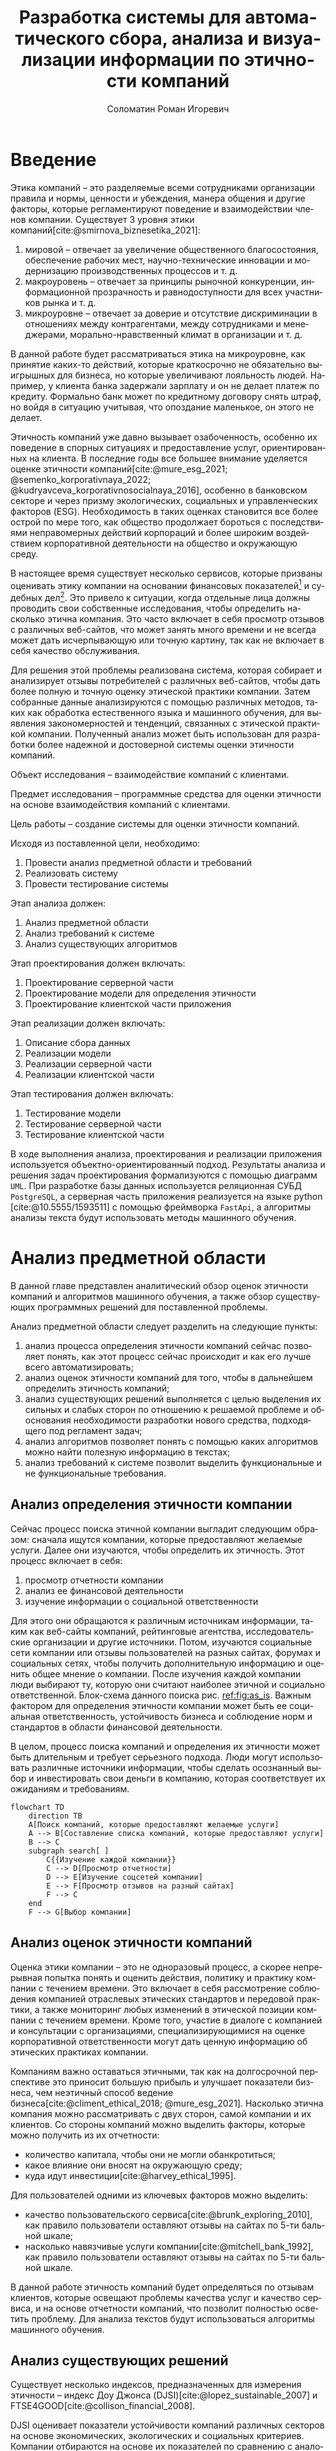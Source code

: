 #+STARTUP: latexpreview
#+TITLE: Разработка системы для автоматического сбора, анализа и визуализации информации по этичности компаний
#+AUTHOR: Соломатин Роман Игоревич
#+LANGUAGE: ru
#+LATEX_CLASS: HSEUniversity
#+LATEX_CLASS_OPTIONS: [PI, VKR]
#+cite_export: biblatex
#+OPTIONS: toc:nil H:4 ':t
#+LATEX_HEADER_EXTRA: \supervisor{к.т.н.}{доцент кафедры информационных технологий в бизнесе НИУ ВШЭ-Пермь}{А. В. Бузмаков}
#+LATEX_HEADER_EXTRA: \Abstract{В данной работе проведен анализ этичности разных компаний.
#+LATEX_HEADER_EXTRA:
#+LATEX_HEADER_EXTRA: В первой главе находится описание используемых алгоримов.
#+LATEX_HEADER_EXTRA:
#+LATEX_HEADER_EXTRA: Во второй главе представлено проектирование системы.
#+LATEX_HEADER_EXTRA:
#+LATEX_HEADER_EXTRA: В третьей главе представлена реализация системы.
#+LATEX_HEADER_EXTRA:
#+LATEX_HEADER_EXTRA: В четвертой главе представлено тестирование работы системы.
#+LATEX_HEADER_EXTRA:
#+LATEX_HEADER_EXTRA: Количество страниц -- \pageref*{pg:end}, количество иллюстраций -- \TotalValue{totalfigures}, количетсво таблиц -- \TotalValue{totaltables}.
#+LATEX_HEADER_EXTRA: }
#+COMMENT: Header extra иначе не генерит нормально previews
#+COMMENT: Написать аннотацию. Как-то сделать ограничения (упор) на отзывы клиентов

* Введение
:PROPERTIES:
:UNNUMBERED: t
:END:
Этика компаний – это разделяемые всеми сотрудниками организации правила и нормы, ценности и убеждения, манера общения и другие факторы, которые регламентируют поведение и взаимодействии членов компании. Существует 3 уровня этики компаний[cite:@smirnova_biznesetika_2021]:
1. мировой -- отвечает за увеличение общественного благосостояния, обеспечение рабочих мест, научно-технические инновации и модернизацию производственных процессов и т. д.
2. макроуровень -- отвечает за принципы рыночной конкуренции, информационной прозрачность и равнодоступности для всех участников рынка и т. д.
3. микроуровне -- отвечает за доверие и отсутствие дискриминации в отношениях между контрагентами, между сотрудниками и менеджерами, морально-нравственный климат в организации и т. д.

В данной работе будет рассматриваться этика на микроуровне, как принятие каких-то действий, которые краткосрочно не обязательно выигрышных для бизнеса, но которые увеличивают лояльность людей. Например, у клиента банка задержали зарплату и он не делает платеж по кредиту. Формально банк может по кредитному договору снять штраф, но войдя в ситуацию учитывая, что опоздание маленькое, он этого не делает.

Этичность компаний уже давно вызывает озабоченность, особенно их поведение в спорных ситуациях и предоставление услуг, ориентированных на клиента. В последние годы все большее внимание уделяется оценке этичности компаний[cite:@mure_esg_2021; @semenko_korporativnaya_2022; @kudryavceva_korporativnosocialnaya_2016], особенно в банковском секторе и через призму экологических, социальных и управленческих факторов (ESG). Необходимость в таких оценках становится все более острой по мере того, как общество продолжает бороться с последствиями неправомерных действий корпораций и более широким воздействием корпоративной деятельности на общество и окружающую среду.

В настоящее время существует несколько сервисов, которые призваны оценивать этику компании на основании финансовых показателей[fn:1] и судебных дел[fn:2]. Это привело к ситуации, когда отдельные лица должны проводить свои собственные исследования, чтобы определить насколько этична компания. Это часто включает в себя просмотр отзывов с различных веб-сайтов, что может занять много времени и не всегда может дать исчерпывающую или точную картину, так как не включает в себя качество обслуживания.

Для решения этой проблемы реализована система, которая собирает и анализирует отзывы потребителей с различных веб-сайтов, чтобы дать более полную и точную оценку этической практики компании. Затем собранные данные анализируются с помощью различных методов, таких как обработка естественного языка и машинного обучения, для выявления закономерностей и тенденций, связанных с этической практикой компании. Полученный анализ может быть использован для разработки более надежной и достоверной системы оценки этичности компаний.

Объект исследования – взаимодействие компаний с клиентами.

Предмет исследования – программные средства для оценки этичности на основе взаимодействия компаний с клиентами.

Цель работы – создание системы для оценки этичности компаний.

Исходя из поставленной цели, необходимо:

1. Провести анализ предметной области и требований
3. Реализовать систему
4. Провести тестирование системы

Этап анализа должен:
1. Анализ предметной области
2. Анализ требований к системе
3. Анализ существующих алгоритмов

Этап проектирования должен включать:
1. Проектирование серверной части
2. Проектирование модели для определения этичности
3. Проектирование клиентской части приложения

Этап реализации должен включать:
1. Описание сбора данных
2. Реализации модели
3. Реализации серверной части
4. Реализации клиентской части

Этап тестирования должен включать:
1. Тестирование модели
2. Тестирование серверной части
3. Тестирование клиентской части

В ходе выполнения анализа, проектирования и реализации приложения используется объектно-ориентированный подход. Результаты анализа и решения задач проектирования формализуются с помощью диаграмм =UML=. При разработке базы данных используется реляционная СУБД =PostgreSQL=, а серверная часть приложения реализуется на языке python [cite:@10.5555/1593511] с помощью фреймворка =FastApi=, а алгоритмы анализы текста будут использовать методы машинного обучения.
* Анализ предметной области
В данной главе представлен аналитический обзор оценок этичности компаний и алгоритмов машинного обучения, а также обзор существующих программных решений для поставленной проблемы.

Анализ предметной области следует разделить на следующие пункты:
1. анализ процесса определения этичности компаний сейчас позволяет понять, как этот процесс сейчас происходит и как его лучше всего автоматизировать;
2. анализ оценок этичности компаний для того, чтобы в дальнейшем определить этичность компаний;
3. анализ существующих решений выполняется с целью выделения их сильных и слабых сторон по отношению к решаемой проблеме и обоснования необходимости разработки нового средства, подходящего под регламент задач;
4. анализ алгоритмов позволяет понять с помощью каких алгоритмов можно найти полезную информацию в текстах;
5. анализ требований к системе позволит выделить функциональные и не функциональные требования.
** Анализ определения этичности компании
Сейчас процесс поиска этичной компании выгладит следующим образом: сначала ищутся компании, которые предоставляют желаемые услуги. Далее они изучаются, чтобы определить их этичность. Этот процесс включает в себя:
1. просмотр отчетности компании
2. анализ ее финансовой деятельности
3. изучение информации о социальной ответственности

Для этого они обращаются к различным источникам информации, таким как веб-сайты компаний, рейтинговые агентства, исследовательские организации и другие источники. Потом, изучаются социальные сети компании или отзывы пользователей на разных сайтах, форумах и социальных сетях, чтобы получить дополнительную информацию и оценить общее мнение о компании. После изучения каждой компании люди выбирают ту, которую они считают наиболее этичной и социально ответственной. Блок-схема данного поиска рис. [[ref:fig:as_is]]. Важным фактором для определения этичности компании может быть ее социальная ответственность, устойчивость бизнеса и соблюдение норм и стандартов в области финансовой деятельности.

В целом, процесс поиска компаний и определения их этичности может быть длительным и требует серьезного подхода. Люди могут использовать различные источники информации, чтобы сделать осознанный выбор и инвестировать свои деньги в компанию, которая соответствует их ожиданиям и требованиям.
#+begin_src mermaid :file img/mermaid/as_is.png :results output :theme neutral
flowchart TD
    direction TB
    A[Поиск компаний, которые предоставляют желаемые услуги]
    A --> B[Составление списка компаний, которые предоставляют услуги]
    B --> C
    subgraph search[ ]
        C{{Изучение каждой компании}}
        C --> D[Просмотр отчетности]
        D --> E[Изучение соцсетей компании]
        E --> F[Просмотр отзывов на разный сайтах]
        F --> C
    end
    F --> G[Выбор компании]
#+end_src

#+NAME: fig:as_is
#+CAPTION: Диаграмма того, как сейчас происходит поиск компании
#+ATTR_LATEX: :width 0.6\textwidth :placement [h]
#+RESULTS:
[[file:img/mermaid/as_is.png]]

** Анализ оценок этичности компаний
Оценка этики компании -- это не одноразовый процесс, а скорее непрерывная попытка понять и оценить действия, политику и практику компании с течением времени. Это включает в себя рассмотрение соблюдения компанией отраслевых этических стандартов и передовой практики, а также мониторинг любых изменений в этической позиции компании с течением времени. Кроме того, участие в диалоге с компанией и консультации с организациями, специализирующимися на оценке корпоративной ответственности могут дать ценную информацию об этических практиках компании.

Компаниям важно оставаться этичными, так как на долгосрочной перспективе это приносит большую прибыль и улучшает показатели бизнеса, чем неэтичный способ ведение бизнеса[cite:@climent_ethical_2018; @mure_esg_2021]. Насколько этична компания можно рассматривать с двух сторон, самой компании и их клиентов. Со стороны компаний можно выделить факторы, которые можно получить из их отчетности:
- количество капитала, чтобы они не могли обанкротиться;
- какое влияние они вносят на окружающую среду;
- куда идут инвестиции[cite:@harvey_ethical_1995].
#+COMMENT: метрики качества сервисов, как сравнивать
Для пользователей одними из ключевых факторов можно выделить:
- качество пользовательского сервиса[cite:@brunk_exploring_2010], как правило пользователи оставляют отзывы на сайтах по 5-ти бальной шкале;
- насколько навязчивые услуги компании[cite:@mitchell_bank_1992], как правило пользователи оставляют отзывы на сайтах по 5-ти бальной шкале.

#+COMMENT: Этическая репутация банка представляет собой концепцию, которая отражает общее мнение о том, насколько данный банк соблюдает этические нормы в своей деятельности. В отличие от общего сентимента, который может быть связан с различными аспектами банковского бизнеса, такими как дизайн карты или офиса, этическая репутация фокусируется исключительно на этическом поведении банка. Это включает соблюдение этических норм, таких как отсутствие обмана, неприемлемого использования власти, вежливости и прочих схожих аспектов. В многих случаях, общее мнение о банке является сущностным вопросом этического сентимента, поскольку потребитель может ценить добросовестное общение, отсутствие обмана, адекватность цен, а также высокое качество предоставляемых услуг, что, в свою очередь, свидетельствует о соблюдении этических норм бизнеса.

#+COMMENT: ????? отчетность компаний
В данной работе этичность компаний будет определяться по отзывам клиентов, которые освещают проблемы качества услуг и качество сервиса, и на основе отчетности компаний, что позволит полностью осветить проблему. Для анализа текстов будут использоваться алгоритмы машинного обучения.
** Анализ существующих решений
Существует несколько индексов, предназначенных для измерения этичности -- индекс Доу Джонса (DJSI)[cite:@lopez_sustainable_2007] и FTSE4GOOD[cite:@collison_financial_2008].

DJSI оценивает показатели устойчивости компаний различных секторов на основе экономических, экологических и социальных критериев. Компании отбираются на основе их показателей по сравнению с аналогичными компаниями в том же секторе. Процесс оценки включает в себя тщательную оценку компаний по различным критериям, включая корпоративное управление, экологический менеджмент, трудовую практику, права человека и социальные вопросы.

Аналогичным образом, индекс FTSE4GOOD предназначен для оценки деятельности компаний, которые демонстрируют эффективную практику экологического, социального и управленческого менеджмента (ESG). Компании отбираются на основе их практики ESG и оцениваются по различным критериям, включая изменение климата, права человека и корпоративное управление.

Индексы DJSI и FTSE4GOOD разработаны для того, чтобы помочь инвесторам определить компании, которые привержены этической практике. Эти индексы предоставляют инвесторам стандартизированный способ сравнения компаний на основе их показателей. Это помогает инвесторам принимать более обоснованные инвестиционные решения и побуждает компании внедрять устойчивую практику для привлечения инвестиций.

Для российских компаний нет аналогичных индексов. Сейчас данные об этичности компаний можно получить из агрегаторов отзывов и отчётности. Агрегаторы позволяют собрать информацию о клиентском обслуживании, а отчетность компаний о положении дел в целом. Но сейчас не существует способов, как можно оценить все вместе.
#+COMMENT: Расисать, чем не устраивают
** Алгоритмы для анализа текста
#+COMMENT: 42 мин. Откуда вооб  ще появляются алгоритмы
Алгоритмы машинного обучения для анализа текста получили широкое распространение для извлечения информации из неструктурированных данных с помощью больших помеченных наборов данных. Среди различных используемых методов несколько алгоритмов оказались особенно эффективными в этой области. К ним относятся мешок слов[cite:@harris_distributional_1954], TF-IDF[cite:@jones_karen_sparck_statistical_1972], Word2Vec[cite:@mikolov_distributed_2013], ELMO[cite:@peters_deep_2018], GPT[cite:@radford_language_2019] и BERT[cite:@devlin_bert_2019]. Каждый из этих алгоритмов обладает уникальными характеристиками, которые делают их хорошо подходящими для определенных приложений.

Модель "Мешок слов" представляет текстовые данные путем присвоения уникального номера каждому слову в документе. Этот метод прост в реализации, но не учитывает порядок слов в предложении. С другой стороны, модель TF-IDF представляет текстовые данные, учитывая как частоту слова в документе (TF), так и его редкость во всех документах корпуса (IDF). Этот подход может быть использован для определения важности слова в данном документе и обычно используется в задачах поиска информации и обработки естественного языка, но он не понимает контекста слов.

Word2Vec использует векторное представление слов, что позволяет алгоритму улавливать значение слов в сходных контекстах. Это позволяет более точно и изощренно представлять взаимосвязи между словами, что приводит к повышению производительности в таких задачах, как классификация текста и анализ настроений.

ELMO, GPT и BERT, с другой стороны, основаны на архитектуре трансформеров, в которой каждое предложение представлено вектором чисел, обычно известным как вложение. Такое представление позволяет получить более полное и целостное понимание текста, поскольку оно учитывает контекст всего предложения или текста.

Из этих алгоритмов BERT считается наиболее продвинутым и мощным, поскольку он способен учитывать контекст всего предложения или текста, в то время как GPT и ELMO рассматривают только односторонний контекст. Это позволяет BERT достигать самых современных результатов в широком спектре задач анализа естественного языка.

Таблица результата сравнения моделей [[tbl:model_compare]].
#+COMMENT: добавить про скорость работы с текстом

#+NAME: tbl:model_compare
#+CAPTION: Сравнение моделей
#+ATTR_LATEX: :align |c|c|c| :placement [h!]
|------------+-------------------------------+------------------|
| Модель     | Вектор слов                   | Контекст         |
|------------+-------------------------------+------------------|
| Мешок слов | зависит от количества слов    | нет              |
|------------+-------------------------------+------------------|
| TF-IDF     | зависит от количества слов    | очень слабо      |
|------------+-------------------------------+------------------|
| Word2Vec   | не зависит от количества слов | слабо            |
|------------+-------------------------------+------------------|
| ELMO       | не зависит от количества слов | однонаправленный |
|------------+-------------------------------+------------------|
| GPT        | не зависит от количества слов | однонаправленный |
|------------+-------------------------------+------------------|
| BERT       | не зависит от количества слов | двунаправленный  |
|------------+-------------------------------+------------------|

*** BERT
BERT [cite:@devlin_bert_2019] (Bidirectional Encoder Representations from Transformers) -- это нейросетевая языковая модель, которая относится к классу трансформеров. Она состоит из 12 «базовых блоков» (слоев), а на каждом слое 768 параметров.

На вход модели подается предложение или пара предложений. Затем разделяется на отдельные слова (токены). Потом в начало последовательности токенов вставляется специальный токен =[CLS]=, обозначающий начало предложения или начало последовательности предложений. Пары предложений группируются в одну последовательность и разделяются с помощью специального токена =[SEP]=, затем к каждому токену добавляется эмбеддинг, показывающий к какому предложению относится токен. Потом все токены превращаются в эмбеддинги [[fig:inputemebeddings]] по механизму описаному в работе [cite:@vaswani_attention_2017].

#+CAPTION: Пример ввода текста в модель
#+NAME: fig:inputemebeddings
#+ATTR_LATEX: :placement [h]
[[file:img/Input_Emebeddings.pdf]]

При обучении модель выполняет на 2 задания:
 1) Предсказание слова в предложении

    Поскольку стандартные языковые модели либо смотрят текст слева направо или справа налево [[fig:BERT_comparisons]], как ELMo[cite:@peters_deep_2018] и GPT[cite:@radford_language_2019], они не подходят под некоторые типы заданий. Так как BERT двунаправленный, у каждого слова можно посмотреть его контекст, что позволит предсказать замаскированное слово.

    #+CAPTION: Сравнение принципов работы BERT, ELMo, GPT
    #+NAME: fig:BERT_comparisons
    #+ATTR_LATEX: :placement [h]
    [[file:img/BERT_comparisons.pdf]]

    Это задание обучается следующим образом -- 15% случайных слов заменяются в каждом предложении на специальный токен =[MASK]=, а затем предсказываются на основании контекста. Однако иногда слова заменяются не на специальны токена, в 10% заменяются на случайный токен и еще в 10% заменяются на случайное слово.

 2) Предсказание следующего предложения

    Для того чтобы обучить модель, которая понимает отношения предложений, она предсказывает, идут ли предложения друг за другом. Для этого с 50% вероятностью выбирают предложения, которые находятся рядом и наоборот. Пример ввода пары предложений в модель [[fig:bert_pretrainin]].

    #+CAPTION: Схемам работы BERT
    #+NAME: fig:bert_pretrainin
    #+ATTR_LATEX: :width 0.6\textwidth :placement [hbp]
    [[file:img/bert_pretrainin.png]]
*** Sentence BERT
Sentense BERT [cite:@reimers_sentence-bert_2019] -- это модификация предобученных моделей BERT, которая использует 2 модели BERT, затем усреднят их выходы, а после с помощью функции ошибки выдаёт результат. Схема работы модели [[ref:fig:sbert]].
#+CAPTION: Схема работы SBERT
#+NAME: fig:sbert
#+ATTR_LATEX: :width 0.6\textwidth :placement [h!]
[[file:img/sbert.png]]
Основное преимущество данной модели над классическим BERT: эмбеддинги предложений можно сравнивать друг с другом независимо и не пересчитывать их пару каждый раз. Например, если для поиска похожих предложений из 10000 для обычного BERT потребуется 50 миллионов вычислений различных пар предложений, и это займёт 50 часов, то Sentense BERT рассчитает эмбеддинг каждого предложения отдельно, потом их сравнит. Такой способ рассчета ускоряет работу программы до 5 секунд.
** Анализ требований к системе
Исходя из интервью с пользователями система должна уметь:
1. Показывать историю изменений индекса с возможностью фильтровать по:
   1. годам;
   2. отраслям компаний, с возможностью множественного выбора;
   3. компаниям, с возможностью множественного выбора;
   4. моделям, с возможностью множественного выбора;
   5. источникам, с возможностью множественного выбора.
2. Агрегировать значения индекса по годам и кварталам;
3. Анализировать тексты для построения индекса этичности;
4. Иметь возможность добавления анализа текста несколькими вариантами;
5. Сохранять тексты для последующего анализа другими методами;
6. Система должна собирать данные с сайтов banki.ru, sravni.ru и комментарии из групп "вконтаке";
8. На сайте должен быть график, который показывать изменение индекса этичности компаний и количества собранных отзывов по разным источникам.
7. Для расчета индекса этичности компаний на основании рецензий должна использоваться формула[[ref:eq:ethics]]:

#+NAME: eq:ethics
\begin{equation}
\begin{aligned}
\text{Base index} &= \frac{\text{positive} - \text{negative}}{\text{positive} + \text{negative}} \\
\text{Std index} &= \sqrt{\frac{\text{positive}}{\text{negative} \cdot (\text{positive} + \text{negative})^{3}} + \frac{\text{negative}}{\text{positive} \cdot (\text{positive} + \text{negative})^{3}}} \\
\text{Index} &= ({2\cdot({\text{Base index}}-{\text{Mean index}} > 0) - 1})\cdot\\
            &{max\left(\left|{\text{Base index}}-{\text{Mean index}}\right|-{\text{Std index}}, 0\right)}
\end{aligned}
\end{equation}

$positive$ -- количество позитивных предложений,

$negative$ -- количество негативных предложений,

$Mean\ index$ -- среднее значения для пар источник сбора данных и модели, которая обрабатывала предложения.

На основе описания функциональных требований была создана диаграмма вариантов использования, которая представлена на рисунке [[ref:fig:usecasefull]].
#+NAME: fig:usecasefull
#+CAPTION: Диаграмма вариантов использования
#+ATTR_LATEX: :placement [h!] :width \textwidth
[[file:img/use-case.png]]

Также были получены нефункциональные требования:
1. построение графика не должно занимать больше секунды;
2. данные должны собираться автоматически;
3. данные должны обрабатываться автоматически;
4. система должны способна работать с большим объемом информации;
5. система должна быть стабильна.
** Выбор технологий для разработки
Для реализации этой системы будет использоваться язык Python. Для этого языка разработано много библиотек, которые позволят быстро реализовать нейротропные алгоритмы обработки естественного языка, в частности в этом проекте будет использоваться Pytorch[cite:@paszke_pytorch_2019] и HuggingFace[cite:@wolf_transformers_2020], и собирать данные с сайтов. Для реализации API будет использоваться FastAPI, что позволит разрабатывать API с автоматической документацией.

Хранение данных будет использоваться объектно-реляционная система управления базами данных PostgreSQL, что позволит обрабатывать большие объемы данных. Для работы с ней будет использоваться Code first подход, с помощью Python библиотек Sqlalchemy и Alembic для изменения схемы данных (миграций).
** Выводы по главе
По итогам анализа предметной области, можно сделать вывод о том, что определение этичности компаний является важной задачей, которую можно автоматизировать с помощью алгоритмов машинного обучения. Анализ оценок этичности компаний позволяет понять, какие факторы необходимо учитывать при разработке алгоритмов. Обзор существующих решений показал, что некоторые из них имеют свои преимущества и недостатки, и может потребоваться разработка нового средства, учитывающего особенности задачи. Анализ алгоритмов помогает выбрать наиболее подходящие алгоритмы для поиска полезной информации в текстах. Наконец, анализ требований к системе позволяет определить необходимые функциональные и нефункциональные требования, которые будут учитываться при разработке решения. В целом, эти аналитические пункты помогут определить оптимальный подход к решению задачи определения этичности компаний.
* Проектирование системы
В данной главе определена общая архитектура системы и каждого микросервиса, осуществлено проектирование баз данных, API микросервисов для модуля анализа для универсальной рекомендательной системы.
** Проектирование архитектуры системы
Система будет разделена на отдельные независимые компоненты (микросервисы), что позволит ей быть надежной, если в какой-то части системы будут сбои, то остальная часть системы продолжит работать, и масштабируемой, легко добавлять новые компоненты. Каждый микросервис системы будет представлять собой docker container, которые будут управляться с помощью docker compose. Каждый сервис будет реализовывать отдельный компонент бизнес-логики и коммуницировать с другими компонентами через HTTP API.

Было выделено 4 главных компонента бизнес логики:
1. Работа с базой данных -- это HTTP API, который обеспечивает возможность сохранения и получения данных из базы данных. Данный компонент принимает запросы на сохранение данных, получение информации из базы данных и возвращает результаты обработки этих запросов.
2. Сбор данных -- компонент, который отвечает за сбор информации с нескольких источников. Для этого используется несколько независимых сборщиков данных, которые работают с различными сайтами и другими источниками.
3. Обработка данных -- данный компонент содержит несколько моделей, которые используются для анализа данных. Эти модели производят различные виды анализа, от простой фильтрации и сортировки до более сложных операций анализа и прогнозирования.
4. Агрегирование данных -- этот компонент отвечает за агрегацию обработанных данных в единый индекс. Данный индекс может быть использован для удобного представления полученных результатов в виде отчетов и графиков.

Результат архитектуры системы на рис. [[ref:fig:architecture]].

#+NAME: fig:architecture
#+CAPTION: Диаграмма архитектуры системы
#+ATTR_LATEX: :placement [h!] :width 0.8\textwidth
[[file:img/architecture.png]]

Сервис для работы с базой данных, который будет обеспечивать сохранение и получение информации из различных сервисов сбора и обработки данных. Для этого будет предоставлен API, который будет использоваться для отправки и получения данных.

Сервисы сбора данных будут отправлять собранные тексты в формате JSON на сервис работы с базой данных с помощью HTTP запросов. Кроме того, информация, необходимая для сбора данных, будет храниться в базах данных соответствующих сервисов.

Сервис агрегации данных будет периодически обновлять базу данных один раз в день для обеспечения актуальности данных.

Сервис сбора данных будет включать несколько моделей машинного обучения, которые будут использоваться для анализа данных, полученных из сервиса сбора данных. После обработки данных, результаты будут отправляться обратно в сервис сбора данных.
** Проектирование базы данных
Исходя из поставленных требований было решено разделить базу данных на 2 подчасти:
1. Основная база данных будет хранить данные;
2. База данных для агрегации будет позволять быстро получать агрегированные данные.

*** Проектирование основной базы данных
На основании требований была разработана следующая схема базы данных:

Таблица сфер компаний позволяет в дальнейшей удобно фильтровать данные в зависимости от типа компании.

#+ATTR_LATEX: :environment longtblr :options caption={Таблица сфера компании\label{tbl:company_type}} :align colspec={|X[2,l]|X[1,l]|X[3,l]|},rowhead = 1,hlines :position [h!]
| *Название*       | *Тип*    | *Описание*                 |
| Идентификатор  | Целое  | Уникальный идентификатор |
| Сфера компании | Строка |                          |

#+ATTR_LATEX: :environment longtblr :options caption={Таблица компаний\label{tbl:companies}} :align colspec={|X[l]|X[l]|X[l]|},rowhead = 1,hlines :position [h!]
| *Название*           | *Тип*    | *Описание*                                                                 |
| Идентификатор      | Целое  | Уникальный идентификатор                                                 |
| Название компании  | Строка |                                                                          |
| Описание компании  | Строка | Дополнительное поле для сохранения вспомогательной информации о компании |
| Лицензия компании  | Строка | По лицензии компаний может будет сопоставлять компании на разных сайтах  |
| Код сферы компании | Целое  | Внешний ключ из таблицы Сфера компании                                   |

Аналогично для сфер компаний таблица для типов источников позволяет удобно работать с данными в дальнейшем.

#+ATTR_LATEX: :environment longtblr :options caption={Таблица тип источников\label{tbl:source_type}} :align colspec={|X[l]|X[l]|X[l]|},rowhead = 1,hlines :position [h!]
| *Название*                | *Тип*    | *Описание*                 |
| Идентификатор           | Целое  | Уникальный идентификатор |
| Название типа источника | Строка |                          |

Таблица источников будет хранить информацию об источниках и когда было последнее обновление данных для них (в полях "состояние сборщика данных" и "дата последнего сбора данных"). Поле "состояние сборщика данных" будет иметь формат json, так как для разных источников информации потребуется сохранять информацию в различном виде и сложно определить наиболее подходящий формат заранее.

#+ATTR_LATEX: :environment longtblr :options caption={Таблица источники\label{tbl:sources}} :align colspec={|X[l]|X[l]|X[l]|},rowhead = 1,hlines :position [h!]
| *Название*                  | *Тип*      | *Описание*                                                         |
| Идентификатор             | Целое    | Уникальный идентификатор                                         |
| Сайт                      | Строка   | Сайт источника                                                   |
| Код типа источника        | Целое    | Внешний ключ из таблицы тип источника                            |
| Состояние сборщика данных | JSON     | Данные о текущем состояние сборщика данных, если возникнет сбой  |
| Дата последнего сбора     | DateTime | Точка когда сбор данных закончился, для дальнейшего сбора данных |

Аналогично для сфер компаний таблица для типов модели позволяет удобно работать с данными в дальнейшем.

#+ATTR_LATEX: :environment longtblr :options caption={Таблица тип модели\label{tbl:model_type}} :align colspec={|X[l]|X[l]|X[l]|},rowhead = 1,hlines :position [h!]
| *Название*        | *Тип*    | *Описание*                 |
| Идентификатор   | Целое  | Уникальный идентификатор |
| Название модели | Строка |                          |

#+ATTR_LATEX: :environment longtblr :options caption={Таблица модели\label{tbl:model}} :align colspec={|X[l]|X[l]|X[l]|},rowhead = 1,hlines :position [h!]
| *Название*        | *Тип*    | *Описание*                           |
| Идентификатор   | Целое  | Уникальный идентификатор           |
| Название модели | Строка |                                    |
| Код типа модели | Целое  | Внешний ключ на таблицу тип модели |

#+ATTR_LATEX: :environment longtblr :options caption={Таблицы текст\label{tbl:text}} :align colspec={|X[l]|X[l]|X[l]|},rowhead = 1,hlines :position [h!]
| *Название*                | *Тип*      | *Описание*                          |
| Идентификатор           | Целое    | Уникальный идентификатор          |
| Ссылка                  | Строка   | Ссылка на текст                   |
| Код источника           | Целое    | Внешний ключ из таблицы источники |
| Дата текста             | DateTime | Время публикации текста           |
| Заголовок               | Строка   | Заголовок текста                  |
| Код компании            | Целое    | Внешний ключ на компанию          |
| Количество комментариев | Целое    |                                   |

Так как Bert на вход принимает отдельные предложения, было решено сделать для них отдельную таблицу.

#+ATTR_LATEX: :environment longtblr :options caption={Таблица предложений\label{tbl:sentence}} :align colspec={|X[l]|X[l]|X[l]|},rowhead = 1,hlines :position [h!]
| *Название*          | *Тип*    | *Описание*                              |
| Идентификатор     | Целое  | Уникальный идентификатор              |
| Код текста        | Целое  | Внешний ключ из таблицы тексты        |
| Предложение       | Строка |                                       |
| Номер предложения | Целое  | Порядковый номер предложения в тексте |

Так как результат работы модели может отличать в зависимости от ее типа, то поле "результат" будет массивом.

#+ATTR_LATEX: :environment longtblr :options caption={Таблица результатов анализа текстов\label{tbl:text_result}} :align colspec={|X[l]|X[l]|X[l]|},rowhead = 1,hlines :position [h!]
| *Название*        | *Тип*                 | *Назначение*                                    |
| Идентификатор   | Целое               | Уникальный идентификатор                      |
| Код предложения | Целое               | Внешний ключ из таблицы предложения           |
| Код модели      | Целое               | Внешний ключ из таблицы модели                |
| Результат       | Вещественный массив | Результат работы модели                       |
| Обработано      | Логическое          | Показатель, обработано ли предложение или нет |

Диаграмма полученной схемы базы данных рис. [[ref:fig:database]].
*** Проектирование базы данных для агрегации
При сборе функциональных требований было выявлено, что надо быстро показывать количество собранных отзывов и индекс компаний.

Обработанные данные из таблицы\nbsp{}\ref{tbl:text_result} агрегируются для каждого квартала и рассчитываются по формуле [[ref:eq:ethics]].
#+ATTR_LATEX: :environment longtblr :options caption={Таблица для расчета и показа индекса\label{tbl:index_calc}} :align colspec={|X[2,l]|X[1,l]|X[3,l]|},rowhead = 1,hlines :position [h!]
| *Название*        | *Тип*          | *Описание*                                     |
| Идентификатор   | Целое        | Уникальный идентификатор                     |
| Год             | Целое        | Год за который был агрегирован индекс        |
| Квартал         | Целое        | Квартал за который был агрегирован индекс    |
| Название модели | Строка       |                                              |
| Сайт источника  | Строка       |                                              |
| Тип источника   | Строка       |                                              |
| Название банка  | Строка       |                                              |
| Код банка       | Целое        | Для запросов через API                       |
| Нейтральный     | Целое        | Количество нейтральных предложений за период |
| Позитивный      | Целое        | Количество позитивных предложений за период  |
| Негативный      | Целое        | Количество негативных предложений за период  |
| Базовый индекс  | Вещественное | Индекс для расчета итогового индекса         |
| Средний индекс  | Вещественное | Индекс для расчета итогового индекса         |
| Std индекс      | Вещественное | Индекс для расчета итогового индекса         |
| Индекс          | Вещественное | Рассчитанный индекс                          |

Собранные отзывы из таблицы\nbsp{}\ref{tbl:text} агрегируются для каждого месяца и рассчитывается количество собранных отзывов за месяц.
#+ATTR_LATEX: :environment longtblr :options caption={Таблица для расчета и показа индекса\label{tbl:index_calc}} :align colspec={|X[2,l]|X[1,l]|X[3,l]|},rowhead = 1,hlines :position [h!]
| *Название*           | *Тип*      | *Описание*                                  |
| Идентификатор      | Целое    | Уникальный идентификатор                  |
| Дата               | DateTime |                                           |
| Квартал            | Целое    | Квартал за который был агрегирован индекс |
| Тип источника      | Строка   |                                           |
| Сайт               | Строка   |                                           |
| Количество отзывов | Целое    |                                           |

Диаграмма полученной схемы базы данных рис. [[ref:fig:database_views]].
** Проектирование модуля работы с данными
Модуль будет представлять собой HTTP API для работой с базой данных.

При первом старте приложение будет получаться список компаний (банки, брокеры, микрокредитные организации и страховые) с сайта "Центрального банка России" и помещаться в базу данных. Из этих данных будет собираться лицензия компании и название компании, для микрокредитных организаций дополнительно будет собираться основной государственный регистрационный номер (ОГРН), так как под одной лицензией может работать несколько компаний. При последующих стартах приложение будет проверяться, что в каждом списке есть компании и новые компании не будут выгружаться.

Далее создаются объекты класса Bank с использованием полученных данных и добавляются в список cbr_banks. Наконец, список cbr_banks возвращается как результат работы функции.

Таким образом, принцип работы данного алгоритма заключается в извлечении необходимых данных из HTML-кода веб-страницы и преобразовании их в объекты класса Bank, что позволяет автоматизировать процесс получения и анализа информации о банках.

Для работы с источниками текстов необходимо сделать запросы для типов источников и самих источников. Также для обновления состояния сборщика данных надо сделать отдельный метод =PATCH=, который позволит обновлять время и состояние источника данных по идентификатору. Также при создании источника будет проверяться существует ли такой тип источника или нет. Если его не существует, то такой тип будет создаваться.

Сохранение текстов будет доступно по методу =POST= c передачей данных о тексте и состоянии сборщика данных. При выполнении запроса должно обновляться состояние сборщика данных, а каждый текст должен сохраняться, как набор предложений. При получении предложений должны выбираться такие предложения, которые еще не обработаны моделью.

Работа с моделями будет происходить аналогично источникам. При сохранении модели будет проверяться есть ли такой тип модели или нет. Если его нет, то он будет создан.

Также необходима возможность получения списка компаний с помощью API по различным сферам работы.

В результате проектирования должно получиться API, которое реализует запросы представленные в таблице @@latex: \ref{tbl:api_doc}@@.

#+LATEX: \include{api_table}
** Проектирование модуля агрегации данных
Для построения индекса этичности компаний будет ежедневно агрегироваться база данных и перестраиваться индексы.
** Проектирование модуля сбора данных
У всех сборщиков данных одинаковый принцип работы (рис. [[ref:fig:parser_flow]]):
1. Сборщик данных запрашивает у модуля работы с базой данных список сохраненных компаний. Модуль отвечает на запрос, отправляя список сохраненных компаний обратно.
2. Сборщик данных запрашивает у сайта для сбора данных список компаний на сайте. Сайт отправляет список компаний обратно в сборщик данных.
3. После получения списка компаний, сборщик данных сохраняет только те компании, которые уже есть в основной базе данных. Это делается для того, чтобы связать компании которые представлены на сайте и в базе данных.
4. Затем, сборщик данных начинает собирать данные для каждой компании из списка. Это может быть сделано путем отправки запросов к API сайта или сканирования страниц сайта для поиска нужных данных. Собранные данные затем сохраняются в основной базе данных. Сбор данных будет происходить до тех пор пока не соберутся все отзывы для компании, или дата отзыва дойдет до даты предыдущего сбора данных.

Каждый сборщик данных будет представлять класс, который реализует интерфейс с методом =parse=, который непосредственно запускает сбор данных. Также у каждого сборщика данных будет своя база данных для сохранения информации о компаниях.

#+begin_src mermaid :exports results :file img/mermaid/parser_flow.png
%%{
   init: {
     "theme": 'base',
     "themeVariables": {
       "primaryColor": '#FFF',
       "primaryTextColor": '#000',
       "primaryBorderColor": '#000',
       "lineColor": '#FFF'
     }
   }
}%%

sequenceDiagram
    participant A as Сборщик данных
    participant B as Сайт для сбора данных
    participant API as Модуль работы с данными
    participant DB as База данных<br/>сборщика данных
    A->>API: Получить список<br/>сохраненных компаний
    API->>A: Список сохраненных компаний
    A->>B: Получить список компаний на сайте
    B->>A: Список компаний с сайта
    A->>DB: Сохранение компаний,<br/>которые есть на сайте и в основной БД
    A->>B: Отправка собранных данных
#+end_src

#+CAPTION: Схема работы сборщиков данных
#+NAME: fig:parser_flow
#+ATTR_LATEX: :placement [h!] :width 0.8\textwidth
#+RESULTS:
[[file:img/mermaid/parser_flow.png]]

*** Проектирование сбора данных с banki.ru
Для получения данных с сайта banki.ru будут отправляться запросы на их внутренний API. Для запросов надо иметь идентификатор компании с сайта, также надо иметь идентификатор компании из модуля работы с базой данных. Исходя из требований получилась база данных @@latex: \ref{tbl:banki_ru}@@. Диаграмма полученной схемы базы данных рис. [[ref:fig:database_banki_ru]].

#+ATTR_LATEX: :environment longtblr :options caption={Таблица для сайта banki.ru\label{tbl:banki_ru}} :align colspec={|X[2,l]|X[1,l]|X[3,l]|},rowhead = 1,hlines :position [h!]
| *Название*            | *Тип*    | *Описание*                                   |
| Идентификатор       | Целое  | Уникальный идентификатор                   |
| Идентификатор банка | Целое  | Идентификатор банка в основной базе данных |
| Имя банка           | Строка |                                            |
| Код банка           | Строка | Код банка для запросов по API              |

С этого сайта будут собираться данные о компаниях из пяти сфер:
1. *Отзывы на банки.*
   Список банков будет получаться из [[https://www.banki.ru/widget/ajax/bank_list.json]]. Затем они будут сравниваться по номеру лицензии с банками, которые есть в базе данных. Для получения отзывов о банках будут отправляться запросы на [[https://www.banki.ru/services/responses/list/ajax/]] и в параметры ссылки будет передаваться код банка и номер страницы с отзывами и из полученного json будут собираться данные об отзывах.
2. *Новости о банках.*
   В качестве списка компаний будет использоваться такой же список, как и для банков. Для получения текста новостей сначала будет собираться список новостей для компании. Для этого будут отправляться запросы на [[https://www.banki.ru/banks/bank/{bank.bank_code}/news/]] в зависимости от банка. Затем по каждой ссылке будет обрабатываться html код страницы и собираться текст новости.
3. *Отзывы на страховые компании.*
   Список компаний будет получаться из [[https://www.banki.ru/insurance/companies/]]. Затем они будут сравниваться по номеру лицензии со страховыми, которые есть в базе данных. После этого будут собираться отзывы по [[https://www.banki.ru/insurance/companies/]]. Затем из каждой страницы компании для будет обрабатываться html код страницы и браться данные отзывов.
4. *Отзывы на брокеров.*
   Для получения списка компаний данные будут браться из [[https://www.banki.ru/investment/brokers/list/]]. Затем они будут сравниваться по номеру лицензии с брокерами, которые есть в базе данных. После этого будут собираться отзывы по [[https://www.banki.ru/investment/responses/company/broker/]]. Затем из каждой страницы компании для будет обрабатываться html код страницы и браться данные отзывов.
5. *Отзывы на микрокредитные организации.*
   Для получения списка компаний данные будут браться из [[https://www.banki.ru/microloans/ajax/search]]. Затем они будут сравниваться по номеру лицензии и ОГРН с компания, которые есть в базе данных. После этого будут собираться отзывы по [[https://www.banki.ru/microloans/responses/ajax/responses/]]. Затем из полученного json собираются отзывы о компании.
В конце сбора данных для каждого типа компаний собранные отзывы будут отправляться в модуль работы с базой данных.
*** Проектирование сбора данных с sravni.ru
Для получения данных с сайта sravni.ru будут отправляться запросы на их внутренний API. Для запросов надо иметь идентификатор компании с сайта, также надо иметь идентификатор компании из модуля работы с базой данных, также для некоторых запросов надо иметь псевдоним компании (alias). Исходя из требований получилась база данных @@latex: \ref{tbl:sravni_ru}@@. Диаграмма полученной схемы базы данных рис. [[ref:fig:database_sravni_ru]].

#+ATTR_LATEX: :environment longtblr :options caption={Таблица для сайта sravni.ru\label{tbl:sravni_ru}} :align colspec={|X[2,l]|X[1,l]|X[3,l]|},rowhead = 1,hlines :position [h!]
| *Название*                     | *Тип*    | *Описание*                                   |
| Идентификатор                | Целое  | Уникальный идентификатор                   |
| Идентификатор банка          | Целое  | Идентификатор банка в основной базе данных |
| Код банка в sravni.ru        | Целое  |                                            |
| Старый код банка в sravni.ru | Целое  |                                            |
| Псевдоним компании           | Строка |                                            |
| Название банка               | Строка |                                            |
Диаграмма полученной схемы базы данных рис. [[ref:fig:database_sravni_ru]]

С этого сайта будут собираться данные о компаниях из трех сфер:
1. *Отзывы на банки.*
   Список банков будет получаться из [[https://www.sravni.ru/proxy-organizations/organizations]] с параметром =organizationType= равным =bank=. Затем они будут сравниваться по номеру лицензии с банками, которые есть в базе данных. Для получения отзывов о банках будут отправляться запросы на [[https://www.sravni.ru/bank/{bank_info.alias}/otzyvy/]] и в параметры ссылки будет передаваться псевдоним банка и номер страницы с отзывами. И из полученного json будут собираться данные об отзывах.
2. *Отзывы на страховые компании.*
   Список банков будет получаться из [[https://www.sravni.ru/proxy-organizations/organizations]] с параметром =organizationType= равным =insuranceCompany=. Затем они будут сравниваться по номеру лицензии со страховыми, которые есть в базе данных. Для получения отзывов о банках будут отправляться запросы на [[https://www.sravni.ru/strakhovaja-kompanija/{bank_info.alias}/otzyvy/]] и в параметры ссылки будет передаваться псевдоним страховой и номер страницы с отзывами. И из полученного json будут собираться данные об отзывах.
3. *Отзывы на микрокредитные организации.*
   Список банков будет получаться из [[https://www.sravni.ru/proxy-organizations/organizations]] с параметром =organizationType= равным =mfo=. Затем они будут сравниваться по номеру лицензии и ОГРН с компаниями, которые есть в базе данных. Для получения отзывов о банках будут отправляться запросы на [[https://www.sravni.ru/zaimy/{bank_info.alias}/otzyvy/]] и в параметры ссылки будет передаваться псевдоним банка и номер страницы с отзывами. И из полученного json будут собираться данные об отзывах.
В конце сбора данных для каждого типа компаний собранные отзывы будут отправляться в модуль работы с базой данных.
*** Проектирование сбора данных с vk.com
Для получения на сайт vk.com будут отправляться запросы на их API. Для этого предварительно будут собраны данные о всех организациях, которые у них представлены на сайте и перемещены в базу данных \ref{tbl:vk_com}. Диаграмма полученной схемы базы данных рис. [[ref:fig:database_vk_com]].
#+ATTR_LATEX: :environment longtblr :options caption={Таблица для сайта vk.com\label{tbl:vk_com}} :align colspec={|X[2,l]|X[1,l]|X[3,l]|},rowhead = 1,hlines :position [h!]
| *Название*                 | *Тип*    | *Описание*                 |
| Идентификатор            | Целое  | Уникальный идентификатор |
| Идентификатор на vk.com  | Строка |                          |
| Имя компании             | Строка |                          |
| Домен компании на vk.com | Строка |                          |

Для доступа к API будет зарегистрировано приложение для получения ключа к нему. Для каждой компании будут выгружаться посты пока дата последней выгрузки не более чем дата последнего поста для этого будет отправляться запрос на [[https://api.vk.com/method/wall.get]], куда будет подставляться токен приложения и идентификатор группы. Затем для каждого поста будут выгружаться комментарии по методу [[https://api.vk.com/method/wall.getComments]], а затем отправляться в модуль работы с базой данных.
** Проектирование модуля обработки данных
Модуль обработки данных будет представлять собой до обученную нейронную сеть Sentence-BERT. В качестве основы для обучения будет RuBERT [cite:@kuratov_adaptation_2019]. При использовании BERT для задачи классификации, добавляется небольшой слой нейронной сети в конце предобученной модели, который выполняет финальную классификацию. Этот слой называется "головой классификации" (classification head). Голова классификации содержит несколько слоев нейронной сети, которые принимают входные векторы, выходные значения которых интерпретируются как вероятности принадлежности к различным классам. Количество выходных нейронов в голове классификации равно количеству классов в вашей задаче. При дообучении BERT для задачи классификации, веса всех слоев в предобученной модели остаются неизменными, а только голова классификации обучается на задаче классификации с использованием обучающей выборки. Таким образом, голова классификации добавляется к BERT при задаче классификации, и обучается на конкретной задаче классификации, используя представления слов, полученные от предобученной модели BERT.

В этой работе для дообучения будет использоваться набор из 20,000 предложений, размеченный экспертами на соответствие этическим практикам.
** Выводы по главе
В данной главе были представлены результаты проектирования системы и ее отдельных компонентов, включая базы данных и API микросервисов для модуля анализа в универсальной рекомендательной системе.

Архитектура системы была определена с учетом функциональных требований и ограничений проекта. Каждый микросервис был разработан с учетом принципов микросервисной архитектуры и обеспечивает определенную функциональность, необходимую для реализации системы в целом.

Была спроектирована база данных для хранения информации об отзывах, источниках, моделях и компаниях. Базы данных были спроектированы с учетом требований к масштабируемости и производительности системы.

Также были спроектированы сервисы для работы с базой данных, ее агрегацией, сбором данных и обработки данных.

Таким образом, в данной главе были представлены результаты проектирования системы и ее компонентов, необходимых для реализации универсальной рекомендательной системы. Эти результаты будут использоваться при разработке и реализации системы в следующих этапах проекта.
* Реализация системы
В данной главе описывается реализация системы.
** Реализация базы данных
Для хранения информации в системе была выбрана СУБД PostgreSQL. Для создания базы данных был выбран подход "code first", который позволяет определить структуру базы данных в виде классов на языке Python. Для этого использовалась библиотека Sqlalchemy [cite:@bayermichael_architecture_2012], которая обеспечивает ORM-модель для работы с базами данных. При запуске приложения база данных будет создаваться автоматически на основе определенных классов.

Для определения структуры базы данных был создан базовый класс =DeclarativeBase=, который является родительским для всех классов, определяющих таблицы базы данных. Каждая таблица базы данных определяется в виде отдельного класса, который наследует базовый класс и содержит определения столбцов и связей между таблицами.

Для обеспечения возможности модернизации базы данных в дальнейшем была использована библиотека alembic, которая обеспечивает миграции базы данных и позволяет вносить изменения в структуру базы данных без потери данных.
** Реализация модуля работы с базой данных
Для реализации API используется асинхронный фреймворк FastAPI и для взаимодействии с базой данных асинхронная библиотека asyncpg. Для валидации приходящих данных и ответов для каждого запроса была создана своя модель с помощью библиотеки Pydantic. Также с помощью Pydantic был сделан класс для получения строки подключения к базе данных из переменных окружения.

При старте приложения сначала проверятся подключение с базой данных и проверяется ее версия, если она не актуальна, то выполняются миграции для ее актуализации. Затем проверятся список компаний, если список компаний пустой, то собирается данные о банках, брокера, страховых и микрофинансовых организациях. Диаграмма классов рис. [[ref:fig:cbr_parser_class]].

Информация о банках будет собираться по ссылке [[https://www.cbr.ru/banking_sector/credit/FullCoList/]]. Алгоритм начинается с получения объекта BeautifulSoup[cite:@richardsonleonard_beautiful_2007], который содержит HTML-код веб-страницы. Затем происходит итерация по всем элементам таблицы, начиная со второй строки, так как в первой находится заголовки для каждой колонки. Для каждой строки таблицы находятся все ячейки, извлекаются регистрационный номер (номер лицензии) и название банка. В списке также есть платежные небанковские кредитные организации, которые имеют буквы на конце лицензии, например =3511-К= у "Деньги.Мэйл.Ру". Для этого такие номера будут разделяться по "-" и браться номер и преобразовываться в число. Затем собранные данные помещаются в базу данных.

Для сбора данных о брокерах будет обрабатываться excel файл, который доступен по ссылке [[https://www.cbr.ru/vfs/finmarkets/files/supervision/list_brokers.xlsx]], с помощью библиотеки pandas[cite:@team_pandas-devpandas_2023]. При запуске происходит загрузка таблицы с данными о брокерах в формате Excel, после чего данные из таблицы считываются. Затем происходит итерация по строкам таблицы и для каждой строки создается экземпляр класса Bank, который содержит информацию о банке-брокере, такую как номер лицензии, наименование организации и тип банка. Для удобства хранения номера лицензии, из них удалялись все знаки "-".

Для сбора данных о страховых будет обрабатываться excel файл, который доступен по ссылке [[https://www.cbr.ru/vfs/finmarkets/files/supervision/list_ssd.xlsx]]. Так как в файле много строк, которые не содержат номеров или наименований банков, то они удаляются из него. Номера лицензий хранятся в формате =СИ № 3847= или =ОС № 1083 - 05= и для получения номера берется первое число которое встретилось в строке с помощью регулярного выражения. Затем полученная информация помещается в базе данных.

Для сбора данных о микрофинансовых организациях будет обрабатываться excel файл, который доступен по ссылке [[https://www.cbr.ru/vfs/finmarkets/files/supervision/list_ssd.xlsx]]. В этом файле номер лицензии разбит по 5 ячейкам и в части из отсутствуют числа. Поэтому отсутствующие ячейки заполняются нулями и содержание ячеек объединяется для получения результата. Потом также берется название компании и эта информация помещается в базу данных.

#+begin_src d2 :exports results :file img/d2/cbr_parser_class.png
BaseParser: {
  shape: class

  create_bank_type(): BankType
  parse()
  get_bank_list()
  get_dataframe(url str, skip_rows int = 3, index_col str \| int \| None): "pd.DataFrame | None"
}

BankiParser: {
  shape: class

  create_bank_type(): BankType
  parse()
  get_bank_list(): "list[Bank]"
}

BrokerParser: {
  shape: class

  create_bank_type(): BankType
  parse()
  get_bank_list(): "list[Bank]"
}

InsuarenceParser: {
  shape: class

  create_bank_type(): BankType
  parse()
  get_bank_list(): "list[Bank]"
}

MfoParser: {
  shape: class

  create_bank_type(): BankType
  parse()
  get_bank_list(): "list[Bank]"
}

BaseParser -> BankiParser
BaseParser -> InsuarenceParser
BaseParser -> BrokerParser
BaseParser -> MfoParser
#+end_src

#+CAPTION: Диаграмма классов для сбора данных с сайта ЦБ
#+NAME: fig:cbr_parser_class
#+ATTR_LATEX: :placement [h!] :width \textwidth
#+RESULTS:
[[file:img/d2/cbr_parser_class.png]]

API было реализовано согласно требованиям описанными во второй главе.

Алгоритм получения предложений для обработки проверяет, какие из них уже были обработаны моделью, а какие - нет. Если для каждого запроса искать пересечение множества предложений, которые еще не обработаны моделью и уже обработаны, это может занять много времени. Поэтому сначала выполняется запрос ([[ref:lst:insert_unused]]), который ищет предложения, еще не обработанные моделью. Если таких нет, то в таблицу с результатами добавляются 100 000 предложений с пустыми результатами, чтобы было проще искать предложения при дальнейших запросах. Затем с помощью запроса ([[ref:lst:select_unused]]) из таблицы с результатами выбираются предложения, еще не обработанные моделью. Ниже приведены SQL запросы, которые генерирует ORM.

#+NAME: lst:insert_unused
#+CAPTION: SQL запрос на вставку не обработанных предложений
#+begin_src sql
INSERT INTO text_result (text_sentence_id, model_id, is_processed)
SELECT text_sentence.id, :model_id, false
FROM text_sentence
JOIN text ON text_result.text_id = text.id
JOIN source ON text.source_id = source.id
LEFT JOIN (
  SELECT text_result.text_sentence_id
  FROM text_result
  WHERE text_result.model_id = :model_id
) AS subq ON text_sentence.id = subq.text_sentence_id
WHERE source.site IN (:sources) AND subq.text_sentence_id IS NULL
LIMIT 100000;
#+end_src

#+NAME: lst:select_unused
#+CAPTION: SQL запрос на получение еще не обработанных предложений
#+begin_src sql
SELECT text_sentence.id, text_sentence.sentence
FROM text_sentence
JOIN (
  SELECT text_result.text_sentence_id, text_result.id
  FROM text_result
  WHERE text_result.model_id = :model_id AND text_result.is_processed = false
  LIMIT :limit
) AS sub
ON text_sentence.id = sub.text_sentence_id;
#+end_src

Для разделение текста на предложения при получении текста используется библиотека =nltk= [cite:@bird_natural_2009].

Для валидации параметров отвечающих за тип индекса этичности, список источников и период агрегации для получения агрегированных данных были сделаны =Enum=-классы. Если в запрос для получения статистики был передан параметр показывающий, что надо агрегировать только по годам, то в запрос подставлялась дополнительная часть с =group by=.

Для получения данных об обработанных предложения в зависимости от типа запрашиваемого индекса в запрос подставлялся нужный тип индекса и проводилась агрегация данных аналогично запросу на получение статистики.
** Реализация модуля агрегации данных
Для реализации этого модуля для взаимодействии с базой данных используется синхронная библиотека psycopg2, а в качестве ORM Sqlalchemy, для регулярного обновления данных используется библиотека schedule, которая позволяет делать регулярные операции.

При запуске модуля начинается подсчет количества собранных отзывов и расчет индекса этичности в разных потоках.

Так как в базе данных находится очень много элементов, то было решено обновлять данные напрямую из SQL. Код запроса на расчет статистки [[ref:lst:count_reviews]].

#+NAME: lst:count_reviews
#+CAPTION: SQL запрос на подсчет количества предложений
#+begin_src sql
INSERT INTO text_sentence_count (count_reviews, date, quarter, source_type, source_site)
SELECT COUNT(text.id) AS reviews_count,
       DATE_TRUNC('month', text.date) AS month,
       EXTRACT('quarter' FROM text.date) AS quarter,
       source_type.name AS source_type,
       source.site AS source_site
FROM text
JOIN source ON text.source_id = source.id
JOIN source_type ON source.source_type_id = source_type.id
GROUP BY month, quarter, source.site, source_type.name;
#+end_src

Запрос для создания запроса [[ref:lst:sql_aggregate]] на расчет данных было решено использовать несколько подзапросов:
1. Сначала рассчитывается логарифм результата обработки предложений для каждой колонки. Для избежания проблем с логарифмами к каждому значению добавляется маленькое число, так как у некоторые значения могут быть нулевыми. Этот подзапрос создан для того, чтобы ускорить выполнение, так как этот расчет можно было объединить со следующим подзапросом, но из-за этого пришлось бы пересчитывать одинаковые значения несколько раз.
2. Затем для подсчета предложений разных типов определяется их категория. Для этого используется конструкция =case when=, где значение обработанных категорий сравнивается попарно.
3. Потом к полученным данным присоединяются данные из других таблиц. Извлекается информация о квартале и дате, значения с предыдущего шага суммируются. Сам запрос объединяется для каждого квартала компаний, для каждого источника отдельно.
4. И в конце полученные данные вставляются в таблицу.
5. Затем уже на агрегированных данных рассчитываются значение индекса согласно формуле [[ref:eq:ethics]].

#+name: lst:sql_aggregate
#+caption: SQL запрос на агрегацию обработанных предложений
#+begin_src sql
INSERT INTO aggregate_table_model_result (bank_id, bank_name, quater, year, model_name, source_site, source_type, positive, neutral, negative, total)
SELECT
    extract(year from text.date) as year,
    extract(QUARTER from text.date) as quarter,
    bank.id as "bank_id",
    model.name as "model_name",
    source.site as "source_site",
    source_type.name as "source_type_name",
    sum(positive) as "positive",
    sum(neutral) as "neutral",
    sum(negative) as "negative",
    sum(positive+neutral+negative) as total
FROM
    (SELECT
        text_sentence_id,
        model_id,
        case when (log_positive > log_neutral) and (log_positive > log_negative) then 1 else 0 end as "positive",
        case when (log_neutral  > log_positive) and (log_neutral > log_negative) then 1 else 0 end as "neutral",
        case when (log_negative > log_neutral) and (log_negative > log_positive) then 1 else 0 end as "negative"
    FROM (
        SELECT
            text_sentence_id,
            model_id,
            (LOG(result[1]+0.0000001)) as "log_neutral",
            (LOG(result[2]+0.0000001)) as "log_positive",
            (LOG(result[3]+0.0000001)) as "log_negative"
        FROM text_result
        WHERE model_id = 1) t) pos_neut_neg
JOIN
    text_sentence ON pos_neut_neg.text_sentence_id = text_sentence.id
JOIN
    text ON text_sentence.text_id = text.id
JOIN
    bank ON text.bank_id = bank.id
JOIN
    source ON source.id = text.source_id
JOIN
    source_type ON source.source_type_id = source_type.id
JOIN
    model ON model.id = pos_neut_neg.model_ida
GROUP BY quarter, year, source.site, source_type.name, bank.id, model.name
#+end_src
** Реализация модуля сбора данных
Для реализации этого модуля для взаимодействии с базой данных используется синхронная библиотека psycopg2, а в качестве ORM Sqlalchemy, для регулярного обновления данных используется библиотека schedule, которая позволяет делать регулярные операции, для обработки html страниц используется библиотека BeautifulSoup, также для обработки данных используется библиотека Pydantic.

Для реализации сборщиков данных было решено сделать базовый класс, который представляет собой интерфейс с функцией =pasrse=. Из него наследуются интерфейсы для сбора данных для каждого сайта (banki.ru, sravni.ru, vk.com). Диаграмма классов рис. [[ref:fig:parser_class_diagram]]. От этих базовых классов для каждого сайта будут наследоваться классы, которые собирают отзывы компаний из различных сфер. Было выбрано такое решение, так как представление информации в рамках одного сайта в различных разделах может сильно различаться.

Для каждого сайта будет создана отдельная папка (модуль) со схожей структурой:
1. В файле =database= будет лежать схема модели базы данных;
2. =schemes= pydantic модели для обработки текста;
3. =queries= запросы в базу данных.

Также для всех сборщиков данных была выделена общая часть, включающая модуль запросов, модулей объектов и настроек, а также модуль для запросов к базе данных. Модуль запросов является модификацией библиотеки requests [cite:@chandra_python_2015] и предоставляет возможность повторного выполнения запросов в случае неудачи и обработки формата json. Модуль моделей содержит pydantic классы объектов для работы с запросами к базе данных и обработки данных. Модуль настроек представляет pydantic класс, который получает данные о подключении к базе данных, ссылке на API и токен для работы с API ВКонтаке из окружения приложения. Модуль для запросов к API предоставляет набор функций для выполнения запросов.

Для удобства развертывания было решено запускать сборщик данных в зависимости от аргумента с которым запущен код. Потом при запуске в зависимости от переданных аргументов создается база данных и запускается сборщик. Процесс сбора данных запускается ежедневно с помощью библиотеки schedule.

*** Разработка модуля сбора данных с banki.ru
Сбор данных с bani.ru осложнен тем, что компании из разных сфер имеют разное представление на сайте, поэтому для каждой сферы нужен свой подход. Также стоит отметить, что для успешной отправки запросов на сайт, требуется в заголовках запроса добавлять параметр "X-Requested-With" со значением "XMLHttpRequest".

Для сбора данных был создан базовый класс, который реализует главный цикл сбора дынных. При запуске сборщика данных проверяется загружен ли список компаний в базу данных или нет, если нет то в базу данных загружается список компаний с сайта и проверяется какие компании уже есть в основной базе данных. Затем полученные компании сохраняются в базе данных сборщика. Для этого каждый класс должен будет реализовать функцию для получения списка компаний =load_bank_list=. Затем запускается сбор данных. Сначала получается на каком момента остановился сборщик данных в прошлый раз из модуля по работе с базой данных. Далее берется количество страниц отзывов у компании. Потом для каждой компании берутся тексты с помощью функции =get_page_bank_reviews= и сохраняются тексты, которые не были еще собраны. Затем полученные тексты в модуль работы с базой данных.

Как реализована функция =load_bank_list= для различных сфер:
1. *Банки*. Для получения этого списка компаний будет отправляться запрос по адресу [[https://www.banki.ru/widget/ajax/bank_list.json]] и из полученного json собираться список компаний.
2. *Страховые*. Для получения списка компаний сначала загружается html страница со списком по адресу [[https://www.banki.ru/insurance/companies/]]. Затем в ищется элемент div с атрибутом =data-module= равным =ui.pagination=. Из этого элемента из атрибута =data-options= получается количество компаний и страниц с ними. Потом для каждой страницы с компаниями ищутся все элементы =tr= с атрибутом =data-test= равным =list-row=. Из этого элемента получается вся информация о компании. Потом полученные компании сравниваются с теми, что сохранены в основной базе данных и сохраняются в базу сборщика данных.
3. *Брокеры*. Для получения списка компаний отправляется запрос по адресу [[https://www.banki.ru/investment/brokers/list/]], но без дополнительного заголовка, так как только без него появляются лицензии компаний. Потом из этого списка собирается информация о компаниях и сохраняется в базе данных.
4. *Микрофинансовые организации*. Для получения списка компаний отправляется запрос по адресу [[https://www.banki.ru/microloans/ajax/search]]. Сначала из полученного json получается количество страниц с компаниями. Затем для каждой страницы отправляются новые запросы и обрабатывается информация о компаниях. Потом собранные компания сравниваются с компаниями из основной базы данных по номеру лицензии и ОГРН с компаниями из основной базы данных и сохраняются в базе данных сборщика данных.

Реализация функции =get_page_bank_reviews= для различных сфер:
1. *Банки*. Для получения отзывов будет делаться запрос по адресу [[https://www.banki.ru/services/responses/list/ajax/]] с параметрами для определения компании и номера страницы. Из полученного json соберутся отзывы и отправятся в основную базу данных.
2. *Новости*. Для получения текстов новостей сначала будут собираться адреса новостей, а затем уже сами тексты новостей. Для сбора адресов будет отправляться запрос на [[https://www.banki.ru/banks/bank/{bank_code}/news/]], где "=bank_code=" код банка, также в качестве параметра запроса будет отправляться номер страницы. Для получения адресов будут браться элементы "a" с классом "text-list-link", также для отбора новых новостей будут обрабатываться даты. Для этого будут браться элементы "span" с классом "text-list-date". Потом по полученным ссылкам будет браться html код страниц и браться текст новости из элементов "p".
4. *Страховые и Брокеры*. Для этих сфер тексты отзывов получаются путем обработки html страниц. Они получаются из запросов на адреса [[https://www.banki.ru/investment/responses/company/broker/]] для брокеров и [[https://www.banki.ru/insurance/responses/company/]] для страховых, к этим ссылкам добавляется код компании и номер страницы для получения отзывов. Потом для получения текста отзывов ищутся элементы "div" с классом "=responses__item__message=" и из него берется текст. Затем собранные отзывы отправляются в модуль работой с базой данных.
6. *Микрофинансовые организации*. Для получения отзывов отправляются запросы на [[https://www.banki.ru/microloans/responses/ajax/responses]], где в параметры передаются код компании и номер страницы. Затем из полученного json собираются отзывы и отправляются в основную базу данных.

*** Разработка модуля сбора данных с sravni.ru
При сборе данных со sravni.ru будут отправляться запросы на их внутреннее API, которое имеет схожую структуру для всех сфер компаний. При запуске сборщика данных проверяется загружен ли список компаний в базу данных или нет, если нет то в базу данных загружается список компаний. Он будет получать путем отправки запроса на [[https://www.sravni.ru/proxy-organizations/organizations]] с различным значением параметра =organizationType= ("bank" для банков, "insuranceCompany" для страховых компаний и "microcredits" для микрофинансовых организаций). Потом полученный список компаний проверяется со списком, который сохранен в основной базе данных. Затем полученные компании сохраняются в базе данных сборщика.

Затем запускается процесс сбора данных. Сначала получается на каком момента остановился сборщик данных в прошлый раз из модуля по работе с базой данных. Потом для каждой компании получается список отзывов. Он получается путем отправки запроса по адресу [[https://www.sravni.ru/proxy-reviews/reviews]] с параметром "reviewObjectType" с такими же значениями, как для получения списка компаний, и идентификатором компании на сайте sravni.ru. В результате запроса получается json, в котором находится 1000 отзывов на компанию. Из этих отзывов выбираются новые отзывы с момента предыдущего сбора данных. Потом собранные данные отправляются в основную базу данных.
*** Разработка модуля сбора данных с vk.com
Для взаимодействия с API ВКонтакте был реализован класс, который делает запросы к API и подставляет обязательные параметры, такие как токен и версия API, так и параметры которые нужны для различных методов. Также этот класс регулирует количество запросов к API, так как разрешено делать не более трех запросов в секунду.

При запуске сборщика данных проверяется загружен ли список компаний в базу данных или нет, если нет то в базу данных загружается список отобранных заранее компаний. Затем запускается процесс сбора данных. Сначала получается на каком момента остановился сборщик данных в прошлый раз из модуля по работе с базой данных. Затем для каждой компании берет публикации в группе. Для публикаций у которых разница во времени с момента предыдущего сбора данных не более недели собираются новые комментарии. Из собранных комментариев удаляются эмоджи и идентификаторы пользователей из ссылок на профиля ВКонтакте, которые имеют вид =(ID пользователя|Имя пользователя)=. Потом собранные комментарии отправляются в модуль работы с базой данных.
** TODO Реализация модуля обработки текста
За основу была взята модель от DeepPavlov =rubert-base-cased=. К этой модели был добавлен слой для классификации предложений на 3 категории. В качестве обучающей выборки использовался использоваться набор из 20,000 предложений, размеченный экспертами на соответствие этическим практикам. Для удобной работы с датасетом был сделан класс =pytorch.Dataset=, который на каждой итерации модели берет новые предложения и обрабатывает их для подачи модели.

Для обучения модели замораживались все слои кроме двух последних.
** Развертывание системы
Для развертывания системы каждый компонент был выделен в отдельный контейнер docker[cite:@merkel_docker_2014], а для оркестрации приложений существует инструмент Docker Compose, который позволяет запускать многоконтейнерные приложения с помощью YAML-файлов конфигурации. Для установки переменных окружения в контейнеры используется файл ".env", в котором содержались переменные окружения для всех приложений и путь к этому файлу прописывался в параметрах =env_file=. Для установки в названия базы данных дополнительно в конфигурации контейнеров указывалась переменная окружения =POSTGRES_DB=.

Для реализации модуля взаимодействия с базой данной в качестве базового образа использовался =python:3.10=. Потом устанавливалась библиотека nltk и данные для работы этой библиотеки с русским языком. Затем устанавливались зависимости приложения и оно запускалось с помощью библиотеки uvicorn. Для модулей агрегации базы и сбора данных в качестве базового образа использовался =python:3.10-slim=, так как он использует меньше памяти, чем обычный.

В данной работе определен сервис "database", который запускает контейнер с PostgreSQL версии 14.4. Контейнеру также присваиваются тома для хранения данных, которые будут использоваться внутри контейнера. Для обеспечения доступности сервиса в контейнере определены порты, через которые можно подключаться к базе данных. Кроме того, в конфигурации определен healthcheck, который проверяет работоспособность сервиса, выполняя команду =pg_isready= с заданными параметрами. Этот healthcheck запускается каждые 10 секунд и проходит 5 попыток, если проверка не прошла в заданный таймаут в 5 секунд. Такой подход обеспечивает более стабильную работу контейнера и позволяет оперативно реагировать на возможные проблемы.

Для модуля работы с базой данных определен сервис "api", который зависит от сервиса базы данных и начнет работу только после того, как у базы данных пройдет healthcheck.

Для модуля сбора для каждого сайта создавался новый контейнер и они запускались с помощью команды =python main.py --site name=, где вместо name было название сайта и из какой сферы собирались тексты. Все сборщики данных были выделены в отдельный профиль для удобства запуска.
** Выводы по главе
В данной главе реализована система.
* Тестирование системы
** Форматирование кода
Во время реализации системы использовались различные инструменты для форматирования кода и обеспечения его качества, такие как black, isort, pyupgrade, flake8 и mypy.

Black -- это инструмент для автоматического форматирования кода на Python. Он помогает унифицировать стиль кодирования и повысить читаемость кода. Он применяет определенный набор правил форматирования и применяет их к коду.

Isort -- это инструмент для автоматической сортировки импортов в Python-коде. Он обеспечивает единообразие сортировки импортов, что может повысить читаемость кода и уменьшить количество ошибок.

Pyupgrade -- это инструмент, который автоматически обновляет код Python до более новых версий языка, что позволяет использовать новые возможности языка и уменьшить количество устаревших функций и библиотек.

Flake8 -- это инструмент для обнаружения синтаксических и стилистических ошибок в коде Python. Он проверяет код на соответствие стандартам кодирования и выдает предупреждения, если обнаруживает ошибки.

Mypy -- это инструмент для статического анализа кода Python, который позволяет обнаруживать ошибки на этапе написания кода. Он проверяет типы переменных и аргументов функций и выдает ошибки, если они не соответствуют ожидаемым типам.

Также для автоматического форматирования кода использовался инструмент pre-commit, который позволяет форматировать кодовую базу перед отправкой в репозиторий с кодом.
** Тестирование системы
Для тестирования кода использовалась библиотека pytest[cite:@krekel_pytest_2004]. Для автоматического использования тестов были написаны Github actions, которые запускали тестирование системы при отправки репозиторий.
*** Тестирование модуля работы с базой данных
*** Тестирование модуля сбора данных
** Выводы по главе
* Заключение
:PROPERTIES:
:UNNUMBERED: t
:END:
#+LATEX: \putbibliography
#+LATEX: \appendix
#+LATEX: \include{tz}
* Схема базы данных
#+begin_src d2 :exports results :file img/d2/database.png
bank: {
  shape: sql_table

  id: integer {constraint: primary_key}
  bank_name: varchar
  description: varchar
  bank_type_id: integer {constraint: foreign_key}
  licence: varchar
}

bank_type: {
  shape: sql_table

  id: integer {constraint: primary_key}
  name: varchar
}
model: {
  shape: sql_table

  id: integer {constraint: primary_key}
  name: varchar
  model_type_id: integer {constraint: foreign_key}
}
model_type: {
  shape: sql_table

  id: integer {constraint: primary_key}
  model_type: varchar
}
source: {
  shape: sql_table

  id: integer {constraint: primary_key}
  site: varchar
  source_type_id: integer {constraint: foreign_key}
  parser_state: JSON
  last_update: timestamp
}
source_type: {
  shape: sql_table

  id: integer {constraint: primary_key}
  name: varchar
}
text: {
  shape: sql_table

  id: integer {constraint: primary_key}
  link_: varchar
  source_id: integer {constraint: foreign_key}
  date: timestamp
  title: varchar
  bank_id: integer {constraint: foreign_key}
  comment_num: integer
}
text_result: {
  shape: sql_table

  id: integer {constraint: primary_key}
  text_sentence_id: integer {constraint: foreign_key}
  model_id: integer {constraint: foreign_key}
  result: double precision\[\]
  is_processed: boolean
}

text_sentence: {
  shape: sql_table

  id: integer {constraint: primary_key}
  text_id: integer {constraint: foreign_key}
  sentence: varchar
  sentence_num: integer
}

bank -> bank_type: bank_type_id
model -> model_type: model_type_id
source -> source_type: source_type_id
text -> bank: bank_id
text -> source: source_id
text_result -> model: model_id
text_result -> text_sentence: text_sentence_id
text_sentence -> text: text_id
#+end_src

#+CAPTION: Схема базы данных
#+NAME: fig:database
#+ATTR_LATEX: :placement [h!] :width 0.8\textwidth
#+RESULTS:
[[file:img/d2/database.png]]

#+begin_src d2 :exports results :file img/d2/views_database.png
aggregate_table_model_result: {
  shape: sql_table

  id: integer {constraint: primary_key}
  year: integer
  quater: integer
  model_name: varchar
  source_site: varchar
  source_type: varchar
  bank_name: varchar
  neutral: integer
  positive: integer
  negative: integer
  total: integer
  bank_id: integer
  index_base: double precision
  index_mean: double precision
  index_std: double precision
  index_safe: double precision
  # index_base_10_percentile: double precision
  # index_base_90_percentile: double precision
  # index_mean_10_percentile: double precision
  # index_mean_90_percentile: double precision
  # index_std_10_percentile: double precision
  # index_std_90_percentile: double precision
  # index_safe_10_percentile: double precision
  # index_safe_90_percentile: double precision
}

text_reviews_count: {
  shape: sql_table

  id: integer {constraint: primary_key}
  date: timestamp
  quarter: integer
  source_site: varchar
  source_type: varchar
  count_reviews: integer
}
#+end_src

#+CAPTION: Схема базы данных для агрегаций
#+NAME: fig:database_views
#+ATTR_LATEX: :placement [h!] :width 0.8\textwidth
#+RESULTS:
[[file:img/d2/views_database.png]]

#+begin_src d2 :exports results :file img/d2/banki_ru.png
banki\.ru: {
  shape: sql_table

  id: integer {constraint: primary_key}
  bank_id: integer
  bank_name: varchar
  bank_code: varchar
}
#+end_src

#+CAPTION: Схема базы данных сайта banki.ru
#+NAME: fig:database_banki_ru
#+ATTR_LATEX: :placement [h!] :width 0.8\textwidth
#+RESULTS:
[[file:img/d2/banki_ru.png]]

#+begin_src d2 :exports results :file img/d2/sravni_ru.png
sravni\.ru: {
  shape: sql_table

  id: integer {constraint: primary_key}
  bank_id: integer
  sravni_id: integer
  sravni_old_id: integer
  alias: varchar
  bank_name: varchar
  bank_full_name: varchar
  bank_official_name: varchar
}
#+end_src

#+CAPTION: Схема базы данных сайта sravni.ru
#+NAME: fig:database_sravni_ru
#+ATTR_LATEX: :placement [h!] :width 0.8\textwidth
#+RESULTS:
[[file:img/d2/sravni_ru.png]]

#+begin_src d2  :exports results :file img/d2/vk_com.png
vk\.com: {
  shape: sql_table

  id: integer {constraint: primary_key}
  vk_id: integer
  name: varchar
  domain: varchar
}
#+end_src

#+CAPTION: Схема базы данных сайта vk.com
#+NAME: fig:database_vk_com
#+ATTR_LATEX: :placement [h!] :width 0.8\textwidth
#+RESULTS:
[[file:img/d2/vk_com.png]]

#+begin_src mermaid :exports none
classDiagram
direction BT
class aggregate_table_model_result {
   integer year
   integer quater
   varchar model_name
   varchar source_site
   varchar source_type
   varchar bank_name
   integer neutral
   integer positive
   integer negative
   integer total
   integer bank_id
   double precision index_base
   double precision index_mean
   double precision index_std
   double precision index_safe
   double precision index_base_10_percentile
   double precision index_base_90_percentile
   double precision index_mean_10_percentile
   double precision index_mean_90_percentile
   double precision index_std_10_percentile
   double precision index_std_90_percentile
   double precision index_safe_10_percentile
   double precision index_safe_90_percentile
   integer id
}
class alembic_version {
   varchar(32) version_num
}
class bank {
   varchar bank_name
   varchar description
   integer bank_type_id
   varchar licence
   integer id
}
class bank_type {
   varchar name
   integer id
}
class model {
   varchar name
   integer model_type_id
   integer id
}
class model_type {
   varchar model_type
   integer id
}
class source {
   varchar site
   integer source_type_id
   varchar parser_state
   timestamp last_update
   integer id
}
class source_type {
   varchar name
   integer id
}
class text {
   varchar link
   integer source_id
   timestamp date
   varchar title
   integer bank_id
   integer comment_num
   integer id
}
class text_result {
   integer text_sentence_id
   integer model_id
   double precision[] result
   boolean is_processed
   integer id
}
class text_reviews_count {
   timestamp date
   integer quarter
   varchar source_site
   varchar source_type
   integer count_reviews
   integer id
}
class text_sentence {
   integer text_id
   varchar sentence
   integer sentence_num
   integer id
}

aggregate_table_model_result  -->  bank : bank_id:id
bank  -->  bank_type : bank_type_id:id
model  -->  model_type : model_type_id:id
source  -->  source_type : source_type_id:id
text  -->  bank : bank_id:id
text  -->  source : source_id:id
text_result  -->  model : model_id:id
text_result  -->  text_sentence : text_sentence_id:id
text_sentence  -->  text : text_id:id
#+end_src

#+LATEX: \begin{landscape}
* Диаграмма классов
#+begin_src d2 :exports none :file img/d2/parser_class_v2.png
BaseParser: {
  shape: class

  parse()
  get_source_params(source Source): "tuple[int, int, datetime]"
}

BankiBase: {
  shape: class

  create_source(): Source
  load_bank_list()
  get_pages_num_html(url str, params dict\[str, Any\] \| None): "int | None"
  parse()
  get_pages_num(bank BankiRuBase): "int | None"
  get_page_bank_reviews(bank BankiRuBase, page_num int, parsed_time datetime): "list[Text] | None"
  get_reviews_from_url(url str, bank BankiRuBase, parsed_time datetime, params dict\[str, Any\] \| None): "list[Text]"
}

BankiBroker: {
  shape: class

  get_broker_licence_from_url(url str): "str | None"
  load_bank_list()
  get_page_bank_reviews(bank BankiRuBase, page_num int, parsed_time datetime): "list[Text] | None"
  get_pages_num(bank BankiRuBase): "int | None"
}

BankiInsurance: {
  shape: class

  get_pages_num_insurance_list(url str): int
  load_bank_list()
  get_pages_num(bank BankiRuBase): "int | None"
  get_page_bank_reviews(bank BankiRuBase, page_num int, parsed_time datetime): "list[Text] | None"
}

MfoParser: {
  shape: class

  get_mfo_json(page int): "dict[str, Any] | None"
  get_mfo_json_reviews(bank BankiRuBase, page int): "dict[str, Any] | None"
  json_total_pages(response dict\[str, Any\]): int
  get_microfin_list(): "list[BankiRuMfoScheme]"
  load_bank_list()
  get_page_bank_reviews(bank BankiRuBase, page_num int, parsed_time datetime): "list[Text] | None"
  get_pages_num(bank BankiRuBase): "int | None"
}

BankiNewsParser: {
  shape: class

  get_pages_num(bank BankiRuBase): "int | None"
  bank_news_page(bank BankiRuBase, page int = 1): "BeautifulSoup | None"
  get_news_links(bank BankiRuBase, parsed_time datetime, page_num int = 1): "list[str]"
  news_from_links(bank BankiRuBase, news_urls list\[str\]): "list[Text]"
  get_page_bank_reviews(bank BankiRuBase, page_num int, parsed_time datetime): "list[Text]"
}

BankiParser: {
  shape: class

  load_bank_list()
  get_page_bank_reviews(bank BankiRuBase, page_num int, parsed_time datetime): "list[Text] | None"
  get_pages_num(bank BankiRuBase): "int | None"
}

BaseSravni: {
  shape: class

  request_bank_list(): "dict[str, Any] | None"
  get_bank_reviews(bank_info SravniBankInfo, page_num int, page_size int): "dict[str, Any] | None"
  get_num_reviews(bank_info SravniBankInfo): int
  load_bank_list()
  parse_reviews(reviews_array list\[dict\[str, str\]\], last_date datetime, bank SravniBankInfo): "list[Text]"
  get_reviews(parsed_time datetime, bank_info SravniBankInfo): "list[Text]"
  get_review_link(bank_info SravniBankInfo, review dict\[str, Any\]): str
  parse()
  width: 1349
  height: 460
}

SravniReviews: {
  shape: class

  load_bank_list()
  get_review_link(bank_info SravniBankInfo, review dict\[str, Any\]): "str"
}

SravniInsuranceReviews: {
  shape: class

  load_bank_list()
  get_review_link(bank_info SravniBankInfo, review dict\[str, Any\]): str
}

SravniMfoReviews: {
  shape: class

  load_bank_list()
  get_review_link(bank_info SravniBankInfo, review dict\[str, Any\]): str
}

VKParser: {
  shape: class

  load_bank_list()
  json_to_comment_text(domain str, comment dict\[str, Any\], bank_id int, is_thread bool = False): Text
  get_post_comments(domain str, owner_id str, post_id str, comments_num int, bank_id int): "list[Text]"
  get_vk_source_params(source Source): "tuple[int, int, int, datetime]"
  parse()
  width: 1286
  height: 322
}

BaseParser -> BankiBase
BankiBase -> BankiBroker
BankiBase -> BankiInsurance
BankiBase -> MfoParser
BankiParser -> BankiNewsParser
BankiBase -> BankiParser
BaseParser -> BaseSravni

BaseSravni -> SravniInsuranceReviews
BaseSravni -> SravniMfoReviews
BaseParser -> VKParser
BaseSravni -> SravniReviews
BaseSravni -> SravniMfoReviews
#+end_src

#+CAPTION: Схема классов сборщиков данных
#+NAME: fig:parser_class_diagram
#+ATTR_LATEX: :placement [h!]
[[file:img/d2/parser_class.png]]
#+LATEX: \end{landscape}
* Footnotes
[fn:1] https://kontur.ru/expert, https://www.esphere.ru/products/spk/financial
[fn:2] https://proverki.gov.ru/portal/public-search

# Local Variables:
# org-latex-listings: t
# End:
